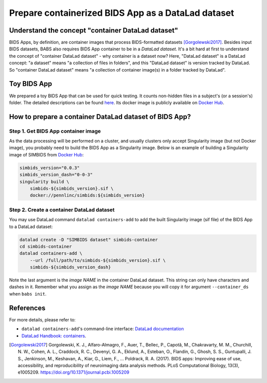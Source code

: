 ***************************************************
Prepare containerized BIDS App as a DataLad dataset
***************************************************

Understand the concept "container DataLad dataset"
==================================================
BIDS Apps, by definition, are container images that process BIDS-formatted datasets [Gorgolewski2017]_.
Besides input BIDS datasets, BABS also requires BIDS App container to be in a *DataLad dataset*.
It's a bit hard at first to understand
the concept of "container DataLad dataset" - why container is a dataset now?
Here, "DataLad dataset" is a DataLad concept: "a dataset" means "a collection of files in folders",
and this "DataLad dataset" is version tracked by DataLad. So "container DataLad dataset" means "a collection of
container image(s) in a folder tracked by DataLad".

Toy BIDS App
============
We prepared a toy BIDS App that can be used for quick testing. It counts non-hidden files
in a subject's (or a session's) folder. The detailed descriptions can be found
`here <https://github.com/PennLINC/babs_tests/blob/main/docker/README.md>`_.
Its docker image is publicly available on `Docker Hub <https://hub.docker.com/r/pennlinc/toy_bids_app>`_.

How to prepare a container DataLad dataset of BIDS App?
=======================================================

Step 1. Get BIDS App container image
------------------------------------

As the data processing will be performed on a cluster, and usually clusters only accept
Singularity image (but not Docker image), you probably need to build the BIDS App as a Singularity image.
Below is an example of building a Singularity image of SIMBIDS from
`Docker Hub <https://hub.docker.com/r/pennlinc/simbids>`_:

.. code-block:: console

    simbids_version="0.0.3"
    simbids_version_dash="0-0-3"
    singularity build \
        simbids-${simbids_version}.sif \
        docker://pennlinc/simbids:${simbids_version}

.. _create-a-container-datalad-dataset:

Step 2. Create a container DataLad dataset
------------------------------------------
You may use DataLad command ``datalad containers-add`` to add the built Singularity image
(sif file) of the BIDS App to a DataLad dataset:

.. code-block:: console

    datalad create -D "SIMBIDS dataset" simbids-container
    cd simbids-container
    datalad containers-add \
        --url /full/path/to/simbids-${simbids_version}.sif \
        simbids-${simbids_version_dash}

Note the last argument is the *image NAME* in the container DataLad dataset.
This string can only have characters and dashes in it.
Remember what you assign as the *image NAME* because you will copy it for argument
``--container_ds`` when ``babs init``.

.. Note: above steps have been tested on CUBIC cluster. MC 4/16/2025.

References
==========
For more details, please refer to:

* ``datalad containers-add``'s command-line interface: `DataLad documentation <http://docs.datalad.org/projects/container/en/latest/generated/man/datalad-containers-add.html>`_
* `DataLad Handbook: containers <https://handbook.datalad.org/en/latest/basics/101-133-containersrun.html>`_.

.. [Gorgolewski2017] Gorgolewski, K. J., Alfaro-Almagro, F., Auer, T., Bellec, P., Capotă, M., Chakravarty, M. M., Churchill, N. W., Cohen, A. L.,
   Craddock, R. C., Devenyi, G. A., Eklund, A., Esteban, O., Flandin, G., Ghosh, S. S., Guntupalli, J. S., Jenkinson, M., Keshavan, A., Kiar, G.,
   Liem, F., … Poldrack, R. A. (2017). BIDS apps: Improving ease of use, accessibility, and reproducibility of neuroimaging data analysis methods.
   PLoS Computational Biology, 13(3), e1005209. https://doi.org/10.1371/journal.pcbi.1005209
